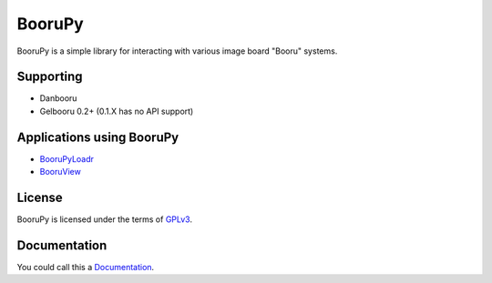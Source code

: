 ===========================================
BooruPy
===========================================

BooruPy is a simple library for interacting with various image board "Booru" systems. 

Supporting
----------

* Danbooru
* Gelbooru 0.2+ (0.1.X has no API support)

Applications using BooruPy
--------------------------

* BooruPyLoadr_
* BooruView_

License
-------

BooruPy is licensed under the terms of GPLv3_.

Documentation
-------------

You could call this a Documentation_.

.. _BooruPy: http://github.com/Kasoki/BooruPy
.. _BooruView: http://github.com/Kasoki/BooruView
.. _BooruPyLoadr: http://github.com/Kasoki/BooruPy-Loadr
.. _Documentation: https://github.com/Kasoki/BooruPy/wiki/Documentation
.. _GPLv3: http://www.gnu.org/copyleft/gpl.html
